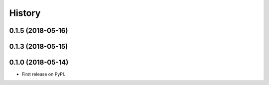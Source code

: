 =======
History
=======
0.1.5 (2018-05-16)
------------------
0.1.3 (2018-05-15)
------------------
0.1.0 (2018-05-14)
------------------
* First release on PyPI.
